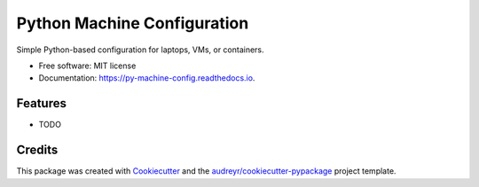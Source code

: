 ============================
Python Machine Configuration
============================


.. image:: https://img.shields.io/pypi/v/py_machine_config.svg
        :target: https://pypi.python.org/pypi/py_machine_config

.. image:: https://img.shields.io/travis/tammymakesthings/py_machine_config.svg
        :target: https://travis-ci.com/tammymakesthings/py_machine_config

.. image:: https://readthedocs.org/projects/py-machine-config/badge/?version=latest
        :target: https://py-machine-config.readthedocs.io/en/latest/?version=latest
        :alt: Documentation Status




Simple Python-based configuration for laptops, VMs, or containers.


* Free software: MIT license
* Documentation: https://py-machine-config.readthedocs.io.


Features
--------

* TODO

Credits
-------

This package was created with Cookiecutter_ and the `audreyr/cookiecutter-pypackage`_ project template.

.. _Cookiecutter: https://github.com/audreyr/cookiecutter
.. _`audreyr/cookiecutter-pypackage`: https://github.com/audreyr/cookiecutter-pypackage

